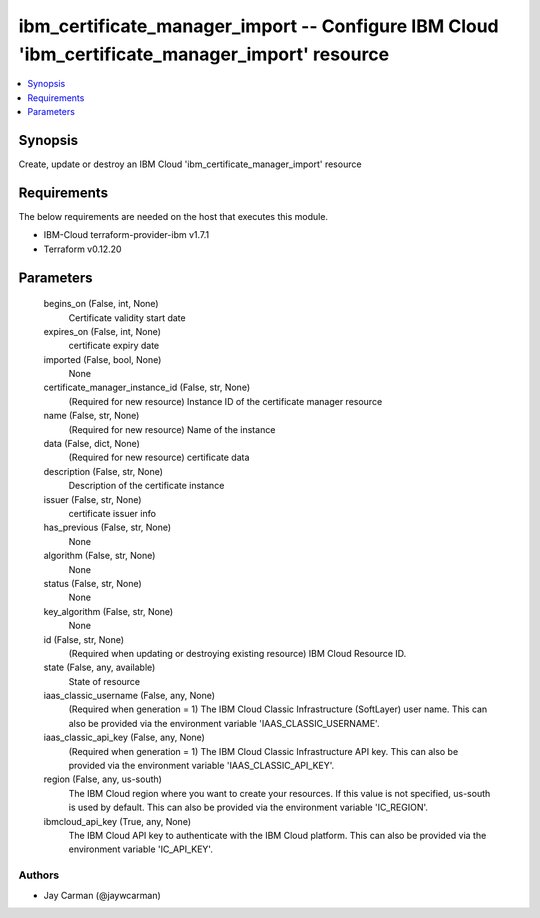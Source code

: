 
ibm_certificate_manager_import -- Configure IBM Cloud 'ibm_certificate_manager_import' resource
===============================================================================================

.. contents::
   :local:
   :depth: 1


Synopsis
--------

Create, update or destroy an IBM Cloud 'ibm_certificate_manager_import' resource



Requirements
------------
The below requirements are needed on the host that executes this module.

- IBM-Cloud terraform-provider-ibm v1.7.1
- Terraform v0.12.20



Parameters
----------

  begins_on (False, int, None)
    Certificate validity start date


  expires_on (False, int, None)
    certificate expiry date


  imported (False, bool, None)
    None


  certificate_manager_instance_id (False, str, None)
    (Required for new resource) Instance ID of the certificate manager resource


  name (False, str, None)
    (Required for new resource) Name of the instance


  data (False, dict, None)
    (Required for new resource) certificate data


  description (False, str, None)
    Description of the certificate instance


  issuer (False, str, None)
    certificate issuer info


  has_previous (False, str, None)
    None


  algorithm (False, str, None)
    None


  status (False, str, None)
    None


  key_algorithm (False, str, None)
    None


  id (False, str, None)
    (Required when updating or destroying existing resource) IBM Cloud Resource ID.


  state (False, any, available)
    State of resource


  iaas_classic_username (False, any, None)
    (Required when generation = 1) The IBM Cloud Classic Infrastructure (SoftLayer) user name. This can also be provided via the environment variable 'IAAS_CLASSIC_USERNAME'.


  iaas_classic_api_key (False, any, None)
    (Required when generation = 1) The IBM Cloud Classic Infrastructure API key. This can also be provided via the environment variable 'IAAS_CLASSIC_API_KEY'.


  region (False, any, us-south)
    The IBM Cloud region where you want to create your resources. If this value is not specified, us-south is used by default. This can also be provided via the environment variable 'IC_REGION'.


  ibmcloud_api_key (True, any, None)
    The IBM Cloud API key to authenticate with the IBM Cloud platform. This can also be provided via the environment variable 'IC_API_KEY'.













Authors
~~~~~~~

- Jay Carman (@jaywcarman)

